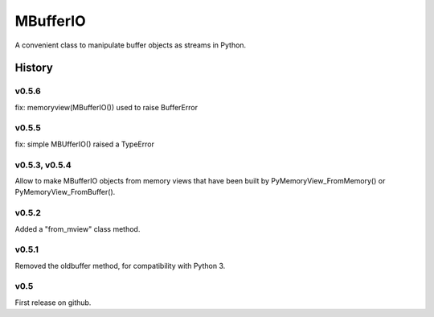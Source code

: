 =========
MBufferIO
=========

A convenient class to manipulate buffer objects as streams in Python.



History
=======

v0.5.6
------
fix: memoryview(MBufferIO()) used to raise BufferError

v0.5.5
------
fix: simple MBUfferIO() raised a TypeError

v0.5.3, v0.5.4
--------------
Allow to make MBufferIO objects from memory views that have been built by PyMemoryView_FromMemory() or
PyMemoryView_FromBuffer().

v0.5.2
------
Added a "from_mview" class method.

v0.5.1
------
Removed the oldbuffer method, for compatibility with Python 3.

v0.5
----
First release on github.



